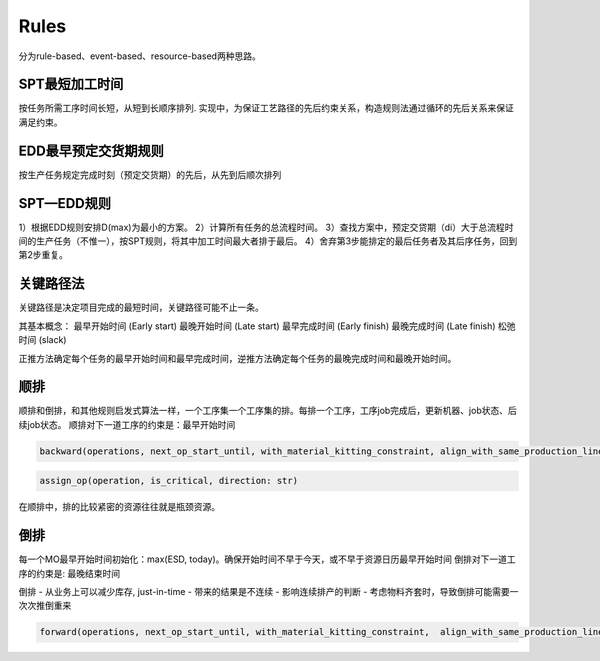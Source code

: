 Rules
============

分为rule-based、event-based、resource-based两种思路。

SPT最短加工时间
--------------------

按任务所需工序时间长短，从短到长顺序排列.
实现中，为保证工艺路径的先后约束关系，构造规则法通过循环的先后关系来保证满足约束。


EDD最早预定交货期规则
---------------------------

按生产任务规定完成时刻（预定交货期）的先后，从先到后顺次排列

SPT—EDD规则
-----------------

1）根据EDD规则安排D(max)为最小的方案。
2）计算所有任务的总流程时间。
3）查找方案中，预定交贷期（di）大于总流程时间的生产任务（不惟一），按SPT规则，将其中加工时间最大者排于最后。
4）舍弃第3步能排定的最后任务者及其后序任务，回到第2步重复。


关键路径法
-------------

关键路径是决定项目完成的最短时间，关键路径可能不止一条。

其基本概念：
最早开始时间 (Early start)
最晚开始时间 (Late start)
最早完成时间 (Early finish)
最晚完成时间 (Late finish)
松弛时间 (slack)

正推方法确定每个任务的最早开始时间和最早完成时间，逆推方法确定每个任务的最晚完成时间和最晚开始时间。


顺排
-------------

顺排和倒排，和其他规则启发式算法一样，一个工序集一个工序集的排。每排一个工序，工序job完成后，更新机器、job状态、后续job状态。
顺排对下一道工序的约束是：最早开始时间

.. code-block:: python

    backward(operations, next_op_start_until, with_material_kitting_constraint, align_with_same_production_line, latest_start_time, latest_end_time)


.. code-block:: python

    assign_op(operation, is_critical, direction: str)

在顺排中，排的比较紧密的资源往往就是瓶颈资源。

倒排
---------------

每一个MO最早开始时间初始化：max(ESD, today)。确保开始时间不早于今天，或不早于资源日历最早开始时间
倒排对下一道工序的约束是: 最晚结束时间

倒排
- 从业务上可以减少库存, just-in-time
- 带来的结果是不连续
- 影响连续排产的判断
- 考虑物料齐套时，导致倒排可能需要一次次推倒重来


.. code-block:: python

    forward(operations, next_op_start_until, with_material_kitting_constraint,  align_with_same_production_line, earliest_start_time, earliest_end_time)
